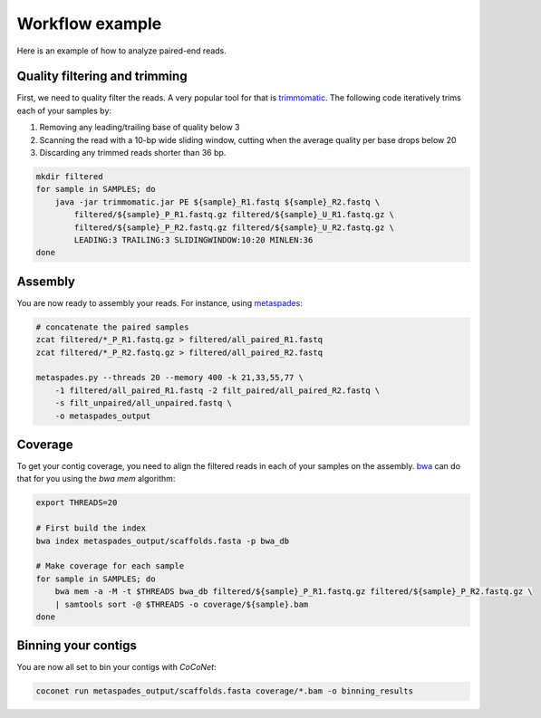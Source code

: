 Workflow example
----------------

Here is an example of how to analyze paired-end reads.

Quality filtering and trimming
^^^^^^^^^^^^^^^^^^^^^^^^^^^^^^

First, we need to quality filter the reads. A very popular tool for that is `trimmomatic <http://www.usadellab.org/cms/?page=trimmomatic>`_.
The following code iteratively trims each of your samples by:

#. Removing any leading/trailing base of quality below 3
#. Scanning the read with a 10-bp wide sliding window, cutting when the average quality per base drops below 20
#. Discarding any trimmed reads shorter than 36 bp.

.. code-block:: bash

    mkdir filtered
    for sample in SAMPLES; do
        java -jar trimmomatic.jar PE ${sample}_R1.fastq ${sample}_R2.fastq \
            filtered/${sample}_P_R1.fastq.gz filtered/${sample}_U_R1.fastq.gz \
            filtered/${sample}_P_R2.fastq.gz filtered/${sample}_U_R2.fastq.gz \
            LEADING:3 TRAILING:3 SLIDINGWINDOW:10:20 MINLEN:36
    done
	    
Assembly
^^^^^^^^

You are now ready to assembly your reads. For instance, using `metaspades <https://github.com/ablab/spades>`_:

.. code-block:: bash

   # concatenate the paired samples
   zcat filtered/*_P_R1.fastq.gz > filtered/all_paired_R1.fastq
   zcat filtered/*_P_R2.fastq.gz > filtered/all_paired_R2.fastq
   
   metaspades.py --threads 20 --memory 400 -k 21,33,55,77 \
       -1 filtered/all_paired_R1.fastq -2 filt_paired/all_paired_R2.fastq \
       -s filt_unpaired/all_unpaired.fastq \
       -o metaspades_output 

Coverage
^^^^^^^^

To get your contig coverage, you need to align the filtered reads in each of your samples on the assembly. `bwa <https://github.com/lh3/bwa>`_ can do that for you using the `bwa mem` algorithm: 

.. code-block:: bash

   export THREADS=20

   # First build the index
   bwa index metaspades_output/scaffolds.fasta -p bwa_db

   # Make coverage for each sample
   for sample in SAMPLES; do
       bwa mem -a -M -t $THREADS bwa_db filtered/${sample}_P_R1.fastq.gz filtered/${sample}_P_R2.fastq.gz \
       | samtools sort -@ $THREADS -o coverage/${sample}.bam
   done

Binning your contigs
^^^^^^^^^^^^^^^^^^^^

You are now all set to bin your contigs with `CoCoNet`:

.. code-block:: bash

   coconet run metaspades_output/scaffolds.fasta coverage/*.bam -o binning_results


